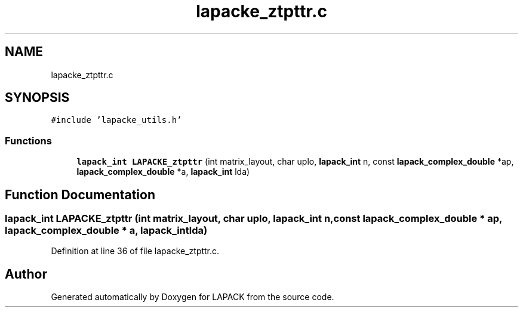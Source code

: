 .TH "lapacke_ztpttr.c" 3 "Tue Nov 14 2017" "Version 3.8.0" "LAPACK" \" -*- nroff -*-
.ad l
.nh
.SH NAME
lapacke_ztpttr.c
.SH SYNOPSIS
.br
.PP
\fC#include 'lapacke_utils\&.h'\fP
.br

.SS "Functions"

.in +1c
.ti -1c
.RI "\fBlapack_int\fP \fBLAPACKE_ztpttr\fP (int matrix_layout, char uplo, \fBlapack_int\fP n, const \fBlapack_complex_double\fP *ap, \fBlapack_complex_double\fP *a, \fBlapack_int\fP lda)"
.br
.in -1c
.SH "Function Documentation"
.PP 
.SS "\fBlapack_int\fP LAPACKE_ztpttr (int matrix_layout, char uplo, \fBlapack_int\fP n, const \fBlapack_complex_double\fP * ap, \fBlapack_complex_double\fP * a, \fBlapack_int\fP lda)"

.PP
Definition at line 36 of file lapacke_ztpttr\&.c\&.
.SH "Author"
.PP 
Generated automatically by Doxygen for LAPACK from the source code\&.

